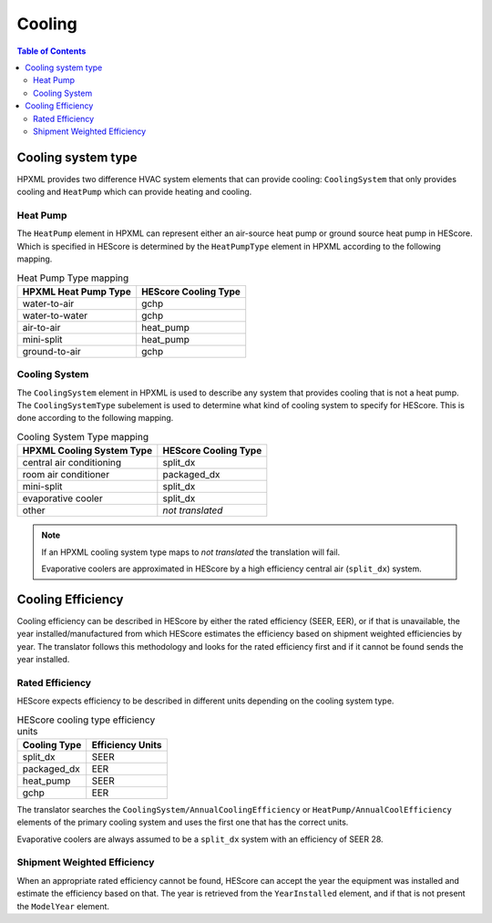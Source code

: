 Cooling
#######

.. contents:: Table of Contents

Cooling system type
*******************

HPXML provides two difference HVAC system elements that can provide cooling:
``CoolingSystem`` that only provides cooling and ``HeatPump`` which can provide
heating and cooling. 

Heat Pump
=========

The ``HeatPump`` element in HPXML can represent either an air-source heat pump
or ground source heat pump in HEScore. Which is specified in HEScore is
determined by the ``HeatPumpType`` element in HPXML according to the following
mapping.

.. table:: Heat Pump Type mapping

   ============================  ============================
   HPXML Heat Pump Type          HEScore Cooling Type
   ============================  ============================
   water-to-air                  gchp
   water-to-water                gchp
   air-to-air                    heat_pump
   mini-split                    heat_pump
   ground-to-air                 gchp
   ============================  ============================

.. _clg-sys:

Cooling System
==============

The ``CoolingSystem`` element in HPXML is used to describe any system that
provides cooling that is not a heat pump. The ``CoolingSystemType`` subelement
is used to determine what kind of cooling system to specify for HEScore. This
is done according to the following mapping.

.. table:: Cooling System Type mapping

   =========================  ====================
   HPXML Cooling System Type  HEScore Cooling Type
   =========================  ====================
   central air conditioning   split_dx
   room air conditioner       packaged_dx
   mini-split                 split_dx
   evaporative cooler         split_dx
   other                      *not translated*
   =========================  ====================

.. note::
   
   If an HPXML cooling system type maps to *not translated* the translation
   will fail. 
   
   Evaporative coolers are approximated in HEScore by a high efficiency central
   air (``split_dx``) system.

Cooling Efficiency
******************

Cooling efficiency can be described in HEScore by either the rated efficiency
(SEER, EER), or if that is unavailable, the year installed/manufactured from
which HEScore estimates the efficiency based on shipment weighted efficiencies
by year. The translator follows this methodology and looks for the rated
efficiency first and if it cannot be found sends the year installed. 

Rated Efficiency
================

HEScore expects efficiency to be described in different units depending on the
cooling system type. 

.. table:: HEScore cooling type efficiency units

   ===============  ================
   Cooling Type     Efficiency Units
   ===============  ================
   split_dx         SEER
   packaged_dx      EER
   heat_pump        SEER
   gchp             EER
   ===============  ================

The translator searches the ``CoolingSystem/AnnualCoolingEfficiency`` or
``HeatPump/AnnualCoolEfficiency`` elements of the primary cooling system and
uses the first one that has the correct units.

Evaporative coolers are always assumed to be a ``split_dx`` system with an
efficiency of SEER 28.

.. _clg-shipment-weighted-efficiency:

Shipment Weighted Efficiency
============================

When an appropriate rated efficiency cannot be found, HEScore can accept the
year the equipment was installed and estimate the efficiency based on that. The
year is retrieved from the ``YearInstalled`` element, and if that is not
present the ``ModelYear`` element. 



